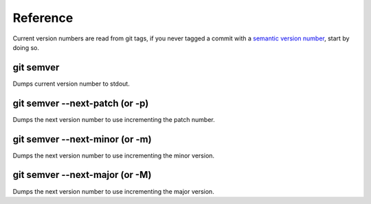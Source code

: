 Reference
=========

Current version numbers are read from git tags, if you never tagged a commit with a
`semantic version number <http://semver.org/>`_, start by doing so.

git semver
::::::::::

Dumps current version number to stdout.

git semver --next-patch (or -p)
:::::::::::::::::::::::::::::::

Dumps the next version number to use incrementing the patch number.

git semver --next-minor (or -m)
:::::::::::::::::::::::::::::::

Dumps the next version number to use incrementing the minor version.

git semver --next-major (or -M)
:::::::::::::::::::::::::::::::

Dumps the next version number to use incrementing the major version.
